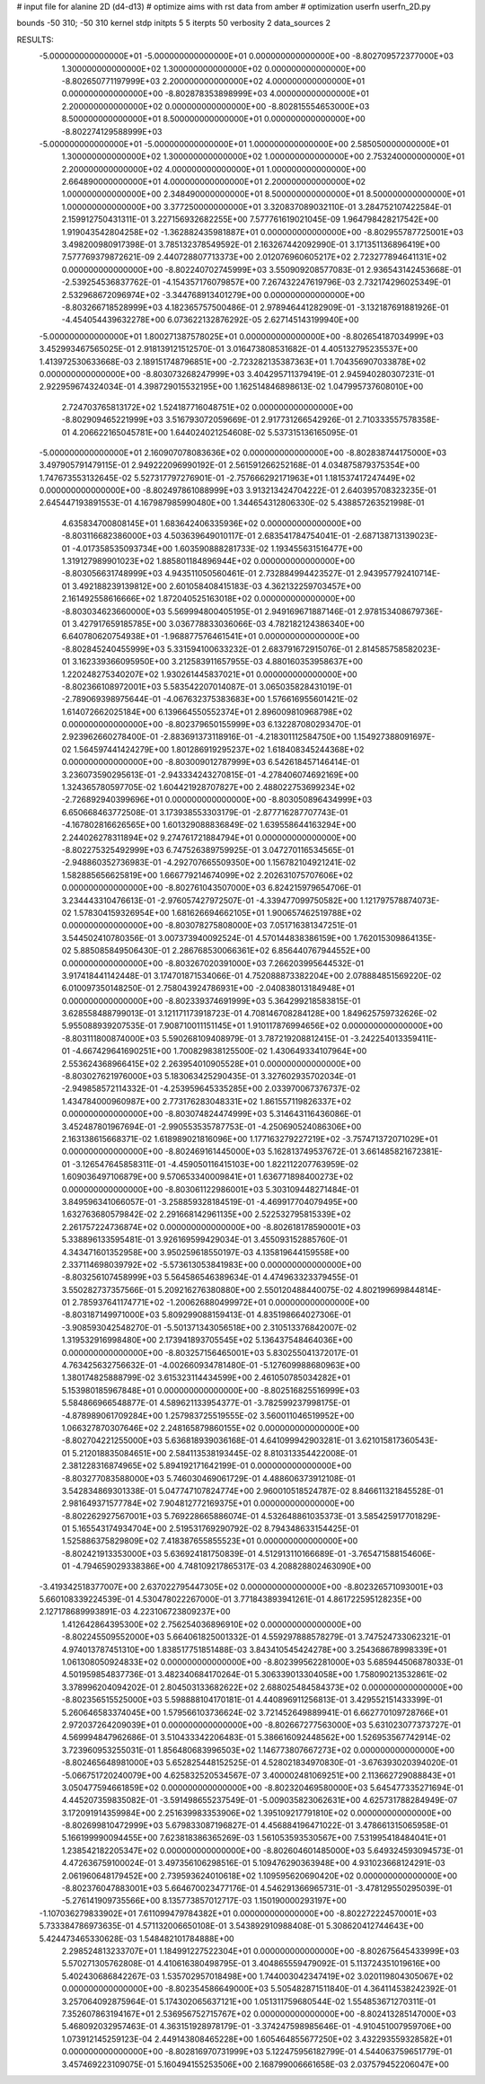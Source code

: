 # input file for alanine 2D (d4-d13)
# optimize aims with rst data from amber
# optimization
userfn       userfn_2D.py

bounds       -50 310; -50 310
kernel       stdp
initpts 5 5
iterpts     50
verbosity    2
data_sources    2



RESULTS:
 -5.000000000000000E+01 -5.000000000000000E+01  0.000000000000000E+00      -8.802709572377000E+03
  1.300000000000000E+02  1.300000000000000E+02  0.000000000000000E+00      -8.802650771197999E+03
  2.200000000000000E+02  4.000000000000000E+01  0.000000000000000E+00      -8.802878353898999E+03
  4.000000000000000E+01  2.200000000000000E+02  0.000000000000000E+00      -8.802815554653000E+03
  8.500000000000000E+01  8.500000000000000E+01  0.000000000000000E+00      -8.802274129588999E+03
 -5.000000000000000E+01 -5.000000000000000E+01  1.000000000000000E+00       2.585050000000000E+01
  1.300000000000000E+02  1.300000000000000E+02  1.000000000000000E+00       2.753240000000000E+01
  2.200000000000000E+02  4.000000000000000E+01  1.000000000000000E+00       2.664890000000000E+01
  4.000000000000000E+01  2.200000000000000E+02  1.000000000000000E+00       2.348490000000000E+01
  8.500000000000000E+01  8.500000000000000E+01  1.000000000000000E+00       3.377250000000000E+01       3.320837089032110E-01       3.284752107422584E-01  2.159912750431311E-01  3.227156932682255E+00  7.577761619021045E-09  1.964798428217542E+00
  1.919043542804258E+02 -1.362882435981887E+01  0.000000000000000E+00      -8.802955787725001E+03       3.498200980917398E-01       3.785132378549592E-01  2.163267442092990E-01  3.171351136896419E+00  7.577769379872621E-09  2.440728807713373E+00
  2.012076960605217E+02  2.723277894641131E+02  0.000000000000000E+00      -8.802240702745999E+03       3.550909208577083E-01       2.936543142453668E-01 -2.539254536837762E-01 -4.154357176079857E+00  7.267432247619796E-03  2.732174296025349E-01
  2.532968672096974E+02 -3.344768913401279E+00  0.000000000000000E+00      -8.803266718528999E+03       4.182365757500486E-01       2.978946441282909E-01 -3.132187691881926E-01 -4.454054439632278E+00  6.073622132876292E-05  2.627145143199940E+00
 -5.000000000000000E+01  1.800271387578025E+01  0.000000000000000E+00      -8.802654187034999E+03       3.452993467565025E-01       2.918139121512570E-01  3.016473808531682E-01  4.405132795235537E+00  1.413972530633668E-03  2.189151748796851E+00
 -2.723282135387363E+01  1.704356907033878E+02  0.000000000000000E+00      -8.803073268247999E+03       3.404295711379419E-01       2.945940280307231E-01  2.922959674324034E-01  4.398729015532195E+00  1.162514846898613E-02  1.047995737608010E+00
  2.724703765813172E+02  1.524187716048751E+02  0.000000000000000E+00      -8.802909465221999E+03       3.516793072059669E-01       2.917731266542926E-01  2.710333557578358E-01  4.206622165045781E+00  1.644024021254608E-02  5.537315136165095E-01
 -5.000000000000000E+01  2.160907078083636E+02  0.000000000000000E+00      -8.802838744175000E+03       3.497905791479115E-01       2.949222096990192E-01  2.561591266252168E-01  4.034875879375354E+00  1.747673553132645E-02  5.527317797276901E-01
 -2.757666292171963E+01  1.181537417247449E+02  0.000000000000000E+00      -8.802497861088999E+03       3.913213424704222E-01       2.640395708323235E-01  2.645447193891553E-01  4.167987985990480E+00  1.344654312806330E-02  5.438857263521998E-01
  4.635834700808145E+01  1.683642406335936E+02  0.000000000000000E+00      -8.803116682386000E+03       4.503639649010117E-01       2.683541784754041E-01 -2.687138713139023E-01 -4.017358535093734E+00  1.603590888281733E-02  1.193455631516477E+00
  1.319127989901023E+02  1.885801184896944E+02  0.000000000000000E+00      -8.803056631748999E+03       4.943511050560461E-01       2.732884994423527E-01  2.943957792410714E-01  3.492188239139812E+00  2.601058408415183E-03  4.362132259703457E+00
  2.161492558616666E+02  1.872040525163018E+02  0.000000000000000E+00      -8.803034623660000E+03       5.569994800405195E-01       2.949169671887146E-01  2.978153408679736E-01  3.427917659185785E+00  3.036778833036066E-03  4.782182124386340E+00
  6.640780620754938E+01 -1.968877576461541E+01  0.000000000000000E+00      -8.802845240455999E+03       5.331594100633232E-01       2.683791672915076E-01  2.814585758582023E-01  3.162339366095950E+00  3.212583911657955E-03  4.880160353958637E+00
  1.220248275340207E+02  1.930261445837021E+01  0.000000000000000E+00      -8.802366108972001E+03       5.583542207014087E-01       3.065035828431019E-01 -2.789069398975644E-01 -4.067632375383683E+00  1.576616955601421E-02  1.614072662025184E+00
  6.139664550552374E+01  2.896009810968798E+02  0.000000000000000E+00      -8.802379650155999E+03       6.132287080293470E-01       2.923962660278400E-01 -2.883691373118916E-01 -4.218301112584750E+00  1.154927388091697E-02  1.564597441424279E+00
  1.801286919295237E+02  1.618408345244368E+02  0.000000000000000E+00      -8.803009012787999E+03       6.542618457146414E-01       3.236073590295613E-01 -2.943334243270815E-01 -4.278406074692169E+00  1.324365780597705E-02  1.604421928707827E+00
  2.488022753699234E+02 -2.726892940399696E+01  0.000000000000000E+00      -8.803050896434999E+03       6.650668463772508E-01       3.173938553303179E-01 -2.877716287707743E-01 -4.167802816626565E+00  1.601329088836849E-02  1.639558644163294E+00
  2.244026278311894E+02  9.274761721884794E+01  0.000000000000000E+00      -8.802275325492999E+03       6.747526389759925E-01       3.047270116534565E-01 -2.948860352736983E-01 -4.292707665509350E+00  1.156782104921241E-02  1.582885656625819E+00
  1.666779214674099E+02  2.202631075707606E+02  0.000000000000000E+00      -8.802761043507000E+03       6.824215979654706E-01       3.234443310476613E-01 -2.976057427972507E-01 -4.339477099750582E+00  1.121797578874073E-02  1.578304159326954E+00
  1.681626694662105E+01  1.900657462519788E+02  0.000000000000000E+00      -8.803078275808000E+03       7.051716381347251E-01       3.544502410780356E-01  3.007373940092524E-01  4.570144838386159E+00  1.762015309864135E-02  5.885085849506430E-01
  2.286768530066361E+02  6.856440767944552E+00  0.000000000000000E+00      -8.803267020391000E+03       7.266203995644532E-01       3.917418441142448E-01  3.174701871534066E-01  4.752088873382204E+00  2.078884851569220E-02  6.010097350148250E-01
  2.758043924786931E+00 -2.040838013184948E+01  0.000000000000000E+00      -8.802339374691999E+03       5.364299218583815E-01       3.628558488799013E-01  3.121171173918723E-01  4.708146708284128E+00  1.849625759732626E-02  5.955088939207535E-01
  7.908710011151145E+01  1.910117876994656E+02  0.000000000000000E+00      -8.803111800874000E+03       5.590268109408979E-01       3.787219208812415E-01 -3.242254013359411E-01 -4.667429641690251E+00  1.700829838125500E-02  1.430649334107964E+00
  2.553624368966415E+02  2.263954010905528E+01  0.000000000000000E+00      -8.803027621976000E+03       5.183063425290435E-01       3.327602935702034E-01 -2.949858572114332E-01 -4.253959645335285E+00  2.033970067376737E-02  1.434784000960987E+00
  2.773176283048331E+02  1.861557119826337E+02  0.000000000000000E+00      -8.803074824474999E+03       5.314643116436086E-01       3.452487801967694E-01 -2.990553535787753E-01 -4.250690524086306E+00  2.163138615668371E-02  1.618989021816096E+00
  1.177163279227219E+02 -3.757471372071029E+01  0.000000000000000E+00      -8.802469161445000E+03       5.162813749537672E-01       3.661485821672381E-01 -3.126547645858311E-01 -4.459050116415103E+00  1.822112207763959E-02  1.609036497106879E+00
  9.570653340009841E+01  1.636771898400273E+02  0.000000000000000E+00      -8.803061122986001E+03       5.303109448271484E-01       3.849596341066057E-01 -3.258859328184519E-01 -4.469917704079495E+00  1.632763680579842E-02  2.291668142961135E+00
  2.522532795815339E+02  2.261757224736874E+02  0.000000000000000E+00      -8.802618178590001E+03       5.338896133595481E-01       3.926169599429034E-01  3.455093152885760E-01  4.343471601352958E+00  3.950259618550197E-03  4.135819644159558E+00
  2.337114698039792E+02 -5.573613053841983E+00  0.000000000000000E+00      -8.803256107458999E+03       5.564586546389634E-01       4.474963323379455E-01  3.550282737357566E-01  5.209216276380880E+00  2.550120488440075E-02  4.802199699844814E-01
  2.785937641174771E+02 -1.200626880499972E+01  0.000000000000000E+00      -8.803187149971000E+03       5.809299088159413E-01       4.835198664027306E-01 -3.908593042548270E-01 -5.501371343056518E+00  2.310513376842007E-02  1.319532916998480E+00
  2.173941893705545E+02  5.136437548464036E+00  0.000000000000000E+00      -8.803257156465001E+03       5.830255041372017E-01       4.763425632756632E-01 -4.002660934781480E-01 -5.127609988680963E+00  1.380174825888799E-02  3.615323114434599E+00
  2.461050785034282E+01  5.153980185967848E+01  0.000000000000000E+00      -8.802516825516999E+03       5.584866966548877E-01       4.589621133954377E-01 -3.782599237998175E-01 -4.878989061709284E+00  1.257983725519555E-02  3.560011046519952E+00
  1.066327870307646E+02  2.248165879860155E+02  0.000000000000000E+00      -8.802704221255000E+03       5.636818939036168E-01       4.641099942903281E-01  3.621015817360543E-01  5.212018835084651E+00  2.584113538193445E-02  8.810313354422008E-01
  2.381228316874965E+02  5.894192171642199E-01  0.000000000000000E+00      -8.803277083588000E+03       5.746030469061729E-01       4.488606373912108E-01  3.542834869301338E-01  5.047747107824774E+00  2.960010518524787E-02  8.846611321845528E-01
  2.981649371577784E+02  7.904812772169375E+01  0.000000000000000E+00      -8.802262927567001E+03       5.769228665886074E-01       4.532648861035373E-01  3.585425917701829E-01  5.165543174934704E+00  2.519531769290792E-02  8.794348633154425E-01
  1.525886375829809E+02  7.418387655855523E+01  0.000000000000000E+00      -8.802421913353000E+03       5.636924181750839E-01       4.512913110166689E-01 -3.765471588154606E-01 -4.794659029338386E+00  4.748109217865317E-03  4.208828802463090E+00
 -3.419342518377007E+00  2.637022795447305E+02  0.000000000000000E+00      -8.802326571093001E+03       5.660108339224539E-01       4.530478022267000E-01  3.771843893941261E-01  4.861722595128235E+00  2.127178689993891E-03  4.223106723809237E+00
  1.412642864395300E+02  2.756254036896910E+02  0.000000000000000E+00      -8.802245509552000E+03       5.664061825001332E-01       4.559297888578279E-01  3.747524733062321E-01  4.974013787451310E+00  1.838517751851488E-03  3.843410545424278E+00
  3.254368678998339E+01  1.061308050924833E+02  0.000000000000000E+00      -8.802399562281000E+03       5.685944506878033E-01       4.501959854837736E-01  3.482340684170264E-01  5.306339013304058E+00  1.758090213532861E-02  3.378996204094202E-01
  2.804503133682622E+02  2.688025484584373E+02  0.000000000000000E+00      -8.802356515525000E+03       5.598888104170181E-01       4.440896911256813E-01  3.429552151433399E-01  5.260646583374045E+00  1.579566103736624E-02  3.721452649889941E-01
  6.662770109728766E+01  2.972037264209039E+01  0.000000000000000E+00      -8.802667277563000E+03       5.631023077373727E-01       4.569994847962686E-01  3.510433342206483E-01  5.386616092448562E+00  1.526953567742914E-02  3.723960953255031E-01
  1.856480683996503E+02  1.146773807667273E+02  0.000000000000000E+00      -8.802465648981000E+03       5.652825448152525E-01       4.528021834970830E-01 -3.676393020394020E-01 -5.066751720240079E+00  4.625832520534567E-07  3.400002481069251E+00
  2.113662729088843E+01  3.050477594661859E+02  0.000000000000000E+00      -8.802320469580000E+03       5.645477335271694E-01       4.445207359835082E-01 -3.591498655237549E-01 -5.009035823062631E+00  4.625731788284949E-07  3.172091914359984E+00
  2.251639983353906E+02  1.395109217791810E+02  0.000000000000000E+00      -8.802699810472999E+03       5.679833087196827E-01       4.456884196471022E-01  3.478661315065958E-01  5.166199990094455E+00  7.623818386365269E-03  1.561053593530567E+00
  7.531995418484041E+01  1.238542182205347E+02  0.000000000000000E+00      -8.802604601485000E+03       5.649324593094573E-01       4.472636759100024E-01  3.497356106298516E-01  5.109476290363948E+00  4.931023668124291E-03  2.061960648179452E+00
  2.739593624010618E+02  1.109595620690420E+02  0.000000000000000E+00      -8.802376047883001E+03       5.664670023477176E-01       4.546291366965731E-01 -3.478129550295039E-01 -5.276141909735566E+00  8.135773857012717E-03  1.150190000293197E+00
 -1.107036279833902E+01  7.611099479784382E+01  0.000000000000000E+00      -8.802272224570001E+03       5.733384786973635E-01       4.571132006650108E-01  3.543892910988408E-01  5.308620412744643E+00  5.424473465330628E-03  1.548482101784888E+00
  2.298524813233707E+01  1.184991227522304E+01  0.000000000000000E+00      -8.802675645433999E+03       5.570271305762808E-01       4.410616380498795E-01  3.404865559479092E-01  5.113724351019616E+00  5.402430686842267E-03  1.535702957018498E+00
  1.744003042347419E+02  3.020119804305067E+02  0.000000000000000E+00      -8.802354586649000E+03       5.505482871511840E-01       4.364114538242392E-01  3.257064092875964E-01  5.174302065637121E+00  1.051311759680544E-02  1.554853671270311E-01
  7.352607863194167E+01  2.536956752715767E+02  0.000000000000000E+00      -8.802413285147000E+03       5.468092032957463E-01       4.363151928978179E-01 -3.374247598985646E-01 -4.910451007959706E+00  1.073912145259123E-04  2.449143808465228E+00
  1.605464855677250E+02  3.432293559328582E+01  0.000000000000000E+00      -8.802816970731999E+03       5.122475956182799E-01       4.544063759651779E-01  3.457469223109075E-01  5.160494155253506E+00  2.168799006661658E-03  2.037579452206047E+00